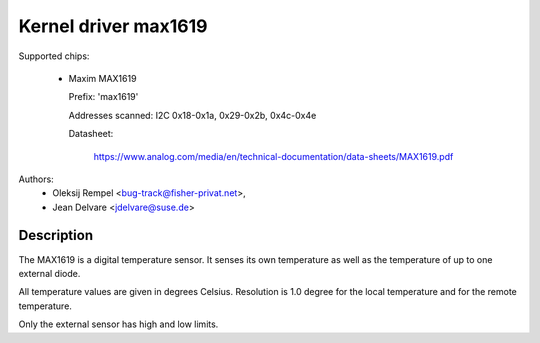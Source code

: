 Kernel driver max1619
=====================

Supported chips:

  * Maxim MAX1619

    Prefix: 'max1619'

    Addresses scanned: I2C 0x18-0x1a, 0x29-0x2b, 0x4c-0x4e

    Datasheet:

	       https://www.analog.com/media/en/technical-documentation/data-sheets/MAX1619.pdf

Authors:
       - Oleksij Rempel <bug-track@fisher-privat.net>,
       - Jean Delvare <jdelvare@suse.de>

Description
-----------

The MAX1619 is a digital temperature sensor. It senses its own temperature as
well as the temperature of up to one external diode.

All temperature values are given in degrees Celsius. Resolution
is 1.0 degree for the local temperature and for the remote temperature.

Only the external sensor has high and low limits.
